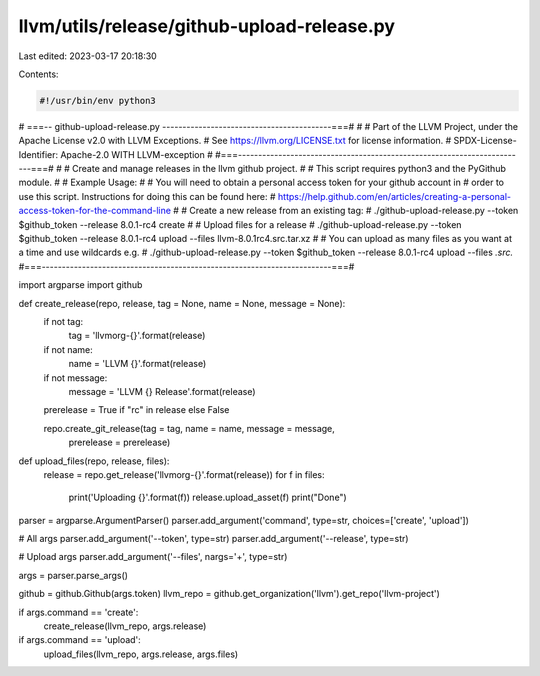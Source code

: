 llvm/utils/release/github-upload-release.py
===========================================

Last edited: 2023-03-17 20:18:30

Contents:

.. code-block:: py

    #!/usr/bin/env python3
# ===-- github-upload-release.py  ------------------------------------------===#
#
# Part of the LLVM Project, under the Apache License v2.0 with LLVM Exceptions.
# See https://llvm.org/LICENSE.txt for license information.
# SPDX-License-Identifier: Apache-2.0 WITH LLVM-exception
#
#===------------------------------------------------------------------------===#
#
# Create and manage releases in the llvm github project.
# 
# This script requires python3 and the PyGithub module.
#
# Example Usage:
#
# You will need to obtain a personal access token for your github account in
# order to use this script.  Instructions for doing this can be found here:
# https://help.github.com/en/articles/creating-a-personal-access-token-for-the-command-line
#
# Create a new release from an existing tag:
# ./github-upload-release.py --token $github_token --release 8.0.1-rc4 create
#
# Upload files for a release
# ./github-upload-release.py --token $github_token --release 8.0.1-rc4 upload --files llvm-8.0.1rc4.src.tar.xz
#
# You can upload as many files as you want at a time and use wildcards e.g.
# ./github-upload-release.py --token $github_token --release 8.0.1-rc4 upload --files *.src.*
#===------------------------------------------------------------------------===#


import argparse
import github

def create_release(repo, release, tag = None, name = None, message = None):
    if not tag:
        tag = 'llvmorg-{}'.format(release)

    if not name:
        name = 'LLVM {}'.format(release)

    if not message:
        message = 'LLVM {} Release'.format(release)

    prerelease = True if "rc" in release else False

    repo.create_git_release(tag = tag, name = name, message = message,
                            prerelease = prerelease)

def upload_files(repo, release, files):
    release = repo.get_release('llvmorg-{}'.format(release))
    for f in files:
        print('Uploading {}'.format(f))
        release.upload_asset(f)
        print("Done")
    


parser = argparse.ArgumentParser()
parser.add_argument('command', type=str, choices=['create', 'upload'])

# All args
parser.add_argument('--token', type=str)
parser.add_argument('--release', type=str)

# Upload args
parser.add_argument('--files', nargs='+', type=str)


args = parser.parse_args()

github = github.Github(args.token)
llvm_repo = github.get_organization('llvm').get_repo('llvm-project')

if args.command == 'create':
    create_release(llvm_repo, args.release)
if args.command == 'upload':
    upload_files(llvm_repo, args.release, args.files)


